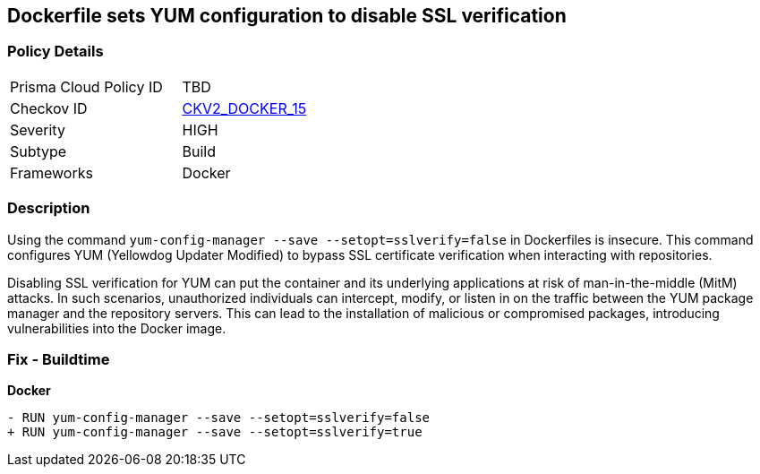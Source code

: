 == Dockerfile sets YUM configuration to disable SSL verification

=== Policy Details 

[width=45%]
[cols="1,1"]
|=== 
|Prisma Cloud Policy ID 
| TBD

|Checkov ID 
| https://github.com/bridgecrewio/checkov/blob/main/checkov/dockerfile/checks/graph_checks/RunYumConfigManagerSslVerify.yaml[CKV2_DOCKER_15]

|Severity
|HIGH

|Subtype
|Build

|Frameworks
|Docker

|=== 

=== Description 

Using the command `yum-config-manager --save --setopt=sslverify=false` in Dockerfiles is insecure. This command configures YUM (Yellowdog Updater Modified) to bypass SSL certificate verification when interacting with repositories.

Disabling SSL verification for YUM can put the container and its underlying applications at risk of man-in-the-middle (MitM) attacks. In such scenarios, unauthorized individuals can intercept, modify, or listen in on the traffic between the YUM package manager and the repository servers. This can lead to the installation of malicious or compromised packages, introducing vulnerabilities into the Docker image.

=== Fix - Buildtime

*Docker*

[source,dockerfile]
----
- RUN yum-config-manager --save --setopt=sslverify=false
+ RUN yum-config-manager --save --setopt=sslverify=true
----
